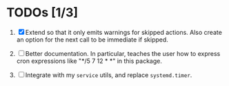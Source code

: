 * TODOs [1/3]

1. [X] Extend so that it only emits warnings for skipped actions.
   Also create an option for the next call to be immediate if
   skipped.

2. [ ] Better documentation. In particular, teaches the user how
   to express cron expressions like "*/5 7 12 * *" in this
   package.

3. [ ] Integrate with my =service= utils, and replace
   =systemd.timer=.
